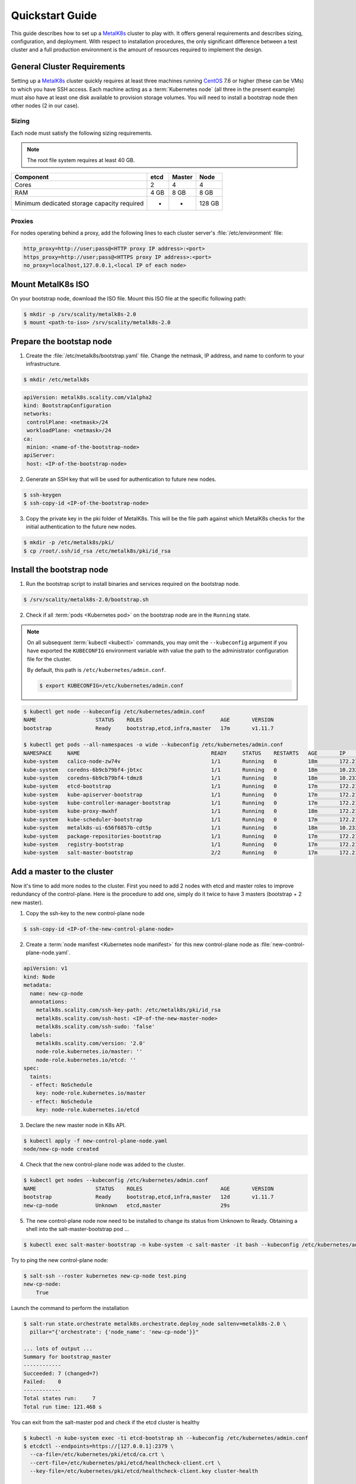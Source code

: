 Quickstart Guide
================

This guide describes how to set up a MetalK8s_ cluster to play with. It
offers general requirements and describes sizing, configuration, and
deployment. With respect to installation procedures, the only significant
difference between a test cluster and a full production environment is
the amount of resources required to implement the design.

.. _MetalK8s: https://github.com/scality/metalk8s/
.. _CentOS: https://www.centos.org


General Cluster Requirements
----------------------------
Setting up a MetalK8s_ cluster quickly requires at least three machines
running CentOS_ 7.6 or higher (these can be VMs) to which you have SSH access.
Each machine acting as a :term:`Kubernetes node` (all three in the present
example) must also have at least one disk available to provision storage
volumes.
You will need to install a bootstrap node then other nodes (2 in our case).

Sizing
^^^^^^

Each node must satisfy the following sizing requirements.

.. note::
   The root file system requires at least 40 GB.

+-----------------+--------+--------+-------+
|    Component    | etcd   | Master | Node  |
+=================+========+========+=======+
| Cores           | 2      | 4      | 4     |
+-----------------+--------+--------+-------+
| RAM             | 4 GB   | 8 GB   | 8 GB  |
+-----------------+--------+--------+-------+
| Minimum         |        |        |       |
| dedicated       |        |        |       |
| storage capacity|        |        |       |
| required        |    -   |    -   | 128 GB|
+-----------------+--------+--------+-------+

Proxies
^^^^^^^
For nodes operating behind a proxy, add the following lines to each cluster
server's :file:`/etc/environment` file:

.. code-block:: shell

   http_proxy=http://user;pass@<HTTP proxy IP address>:<port>
   https_proxy=http://user;pass@<HTTPS proxy IP address>:<port>
   no_proxy=localhost,127.0.0.1,<local IP of each node>

Mount MetalK8s ISO
-------------------
On your bootstrap node, download the ISO file. Mount this ISO file at the
specific following path:

.. code-block:: shell

   $ mkdir -p /srv/scality/metalk8s-2.0
   $ mount <path-to-iso> /srv/scality/metalk8s-2.0


Prepare the bootstap node
-------------------------
1. Create the :file:`/etc/metalk8s/bootstrap.yaml` file. Change the netmask,
   IP address, and name to conform to your infrastructure.

.. code-block:: shell

   $ mkdir /etc/metalk8s

.. code-block:: yaml

   apiVersion: metalk8s.scality.com/v1alpha2
   kind: BootstrapConfiguration
   networks:
    controlPlane: <netmask>/24
    workloadPlane: <netmask>/24
   ca:
    minion: <name-of-the-bootstrap-node>
   apiServer:
    host: <IP-of-the-bootstrap-node>

2. Generate an SSH key that will be used for authentication
   to future new nodes.

.. code-block:: shell

   $ ssh-keygen
   $ ssh-copy-id <IP-of-the-bootstrap-node>

3. Copy the private key in the pki folder of MetalK8s. This will be the
   file path against which MetalK8s checks for the initial authentication to
   the future new nodes.

.. code-block:: shell

   $ mkdir -p /etc/metalk8s/pki/
   $ cp /root/.ssh/id_rsa /etc/metalk8s/pki/id_rsa

Install the bootstrap node
--------------------------
1. Run the bootstrap script to install binaries and services required on the
   bootstrap node.

.. code-block:: shell

   $ /srv/scality/metalk8s-2.0/bootstrap.sh

2. Check if all :term:`pods <Kubernetes pod>` on the bootstrap node are in the
   ``Running`` state.

.. note::
   On all subsequent :term:`kubectl <kubectl>` commands, you may omit the
   ``--kubeconfig`` argument if you have exported the ``KUBECONFIG``
   environment variable with value the path to the administrator configuration
   file for the cluster.

   By default, this path is ``/etc/kubernetes/admin.conf``.

   .. code-block:: shell

      $ export KUBECONFIG=/etc/kubernetes/admin.conf


.. code-block:: shell

   $ kubectl get node --kubeconfig /etc/kubernetes/admin.conf
   NAME                   STATUS    ROLES                         AGE       VERSION
   bootstrap              Ready     bootstrap,etcd,infra,master   17m       v1.11.7

   $ kubectl get pods --all-namespaces -o wide --kubeconfig /etc/kubernetes/admin.conf
   NAMESPACE     NAME                                          READY     STATUS    RESTARTS   AGE       IP             NODE                  NOMINATED NODE
   kube-system   calico-node-zw74v                             1/1       Running   0          18m       172.21.254.7   bootstrap.novalocal   <none>
   kube-system   coredns-6b9cb79bf4-jbtxc                      1/1       Running   0          18m       10.233.0.2     bootstrap.novalocal   <none>
   kube-system   coredns-6b9cb79bf4-tdmz8                      1/1       Running   0          18m       10.233.0.4     bootstrap.novalocal   <none>
   kube-system   etcd-bootstrap                                1/1       Running   0          17m       172.21.254.7   bootstrap.novalocal   <none>
   kube-system   kube-apiserver-bootstrap                      1/1       Running   0          17m       172.21.254.7   bootstrap.novalocal   <none>
   kube-system   kube-controller-manager-bootstrap             1/1       Running   0          17m       172.21.254.7   bootstrap.novalocal   <none>
   kube-system   kube-proxy-mwxhf                              1/1       Running   0          18m       172.21.254.7   bootstrap.novalocal   <none>
   kube-system   kube-scheduler-bootstrap                      1/1       Running   0          17m       172.21.254.7   bootstrap.novalocal   <none>
   kube-system   metalk8s-ui-656f6857b-cdt5p                   1/1       Running   0          18m       10.233.0.3     bootstrap.novalocal   <none>
   kube-system   package-repositories-bootstrap                1/1       Running   0          17m       172.21.254.7   bootstrap.novalocal   <none>
   kube-system   registry-bootstrap                            1/1       Running   0          17m       172.21.254.7   bootstrap.novalocal   <none>
   kube-system   salt-master-bootstrap                         2/2       Running   0          17m       172.21.254.7   bootstrap.novalocal   <none>

Add a master to the cluster
---------------------------

Now it's time to add more nodes to the cluster. First you need to add
2 nodes with etcd and master roles to improve redundancy of
the control-plane. Here is the procedure to add one, simply do it
twice to have 3 masters (bootstrap + 2 new master).

1. Copy the ssh-key to the new control-plane node

.. code-block:: shell

   $ ssh-copy-id <IP-of-the-new-control-plane-node>

2. Create a :term:`node manifest <Kubernetes node manifest>` for
   this new control-plane node as :file:`new-control-plane-node.yaml`.

.. code-block:: yaml

   apiVersion: v1
   kind: Node
   metadata:
     name: new-cp-node
     annotations:
       metalk8s.scality.com/ssh-key-path: /etc/metalk8s/pki/id_rsa
       metalk8s.scality.com/ssh-host: <IP-of-the-new-master-node>
       metalk8s.scality.com/ssh-sudo: 'false'
     labels:
       metalk8s.scality.com/version: '2.0'
       node-role.kubernetes.io/master: ''
       node-role.kubernetes.io/etcd: ''
   spec:
     taints:
     - effect: NoSchedule
       key: node-role.kubernetes.io/master
     - effect: NoSchedule
       key: node-role.kubernetes.io/etcd

3. Declare the new master node in K8s API.

.. code-block:: shell

   $ kubectl apply -f new-control-plane-node.yaml
   node/new-cp-node created

4. Check that the new control-plane node was added to the cluster.

.. code-block:: shell

   $ kubectl get nodes --kubeconfig /etc/kubernetes/admin.conf
   NAME                   STATUS    ROLES                         AGE       VERSION
   bootstrap              Ready     bootstrap,etcd,infra,master   12d       v1.11.7
   new-cp-node            Unknown   etcd,master                   29s

5. The new control-plane node now need to be installed to change its
   status from Unknown to Ready. Obtaining a shell into the
   salt-master-bootstrap pod ...

.. code-block:: shell

   $ kubectl exec salt-master-bootstrap -n kube-system -c salt-master -it bash --kubeconfig /etc/kubernetes/admin.conf

Try to ping the new control-plane node:

.. code-block:: shell

   $ salt-ssh --roster kubernetes new-cp-node test.ping
   new-cp-node:
       True

Launch the command to perform the installation

.. code-block:: shell

   $ salt-run state.orchestrate metalk8s.orchestrate.deploy_node saltenv=metalk8s-2.0 \
     pillar="{'orchestrate': {'node_name': 'new-cp-node'}}"

   ... lots of output ...
   Summary for bootstrap_master
   ------------
   Succeeded: 7 (changed=7)
   Failed:    0
   ------------
   Total states run:     7
   Total run time: 121.468 s


You can exit from the salt-master pod and check if the etcd cluster is healthy

.. code-block:: shell

   $ kubectl -n kube-system exec -ti etcd-bootstrap sh --kubeconfig /etc/kubernetes/admin.conf
   $ etcdctl --endpoints=https://[127.0.0.1]:2379 \
     --ca-file=/etc/kubernetes/pki/etcd/ca.crt \
     --cert-file=/etc/kubernetes/pki/etcd/healthcheck-client.crt \
     --key-file=/etc/kubernetes/pki/etcd/healthcheck-client.key cluster-health

     member 46af28ca4af6c465 is healthy: got healthy result from https://172.21.254.6:2379
     member 81de403db853107e is healthy: got healthy result from https://172.21.254.7:2379
     member 8878627efe0f46be is healthy: got healthy result from https://172.21.254.8:2379
     cluster is healthy



Add a node to the cluster
-------------------------
You can now add more nodes without any control-plane roles. These nodes are
workload-plane nodes, used to handle applications you will install on the cluster.

1. Add the SSH key used to access the new node to the new node's authorized
   keys.

.. code-block:: shell

   $ ssh-copy-id <IP-of-the-new-node>

2. Create a :term:`node manifest <Kubernetes node manifest>`
   :file:`new-node.yaml` for this new node.

.. code-block:: yaml

   apiVersion: v1
   kind: Node
   metadata:
     name: <new-node-name>
     annotations:
       metalk8s.scality.com/ssh-key-path: /etc/metalk8s/pki/id_rsa
       metalk8s.scality.com/ssh-host: <IP-of-the-new-node>
       metalk8s.scality.com/ssh-sudo: 'false'
     labels:
       metalk8s.scality.com/version: '2.0'
       node-role.kubernetes.io/node: ''

3. Declare the new node in K8s API.

.. code-block:: shell

   $ kubectl apply -f new-node.yaml --kubeconfig /etc/kubernetes/admin.conf
   node/new-node created

4. Check that the new node was added to the cluster.

.. code-block:: shell

   $ kubectl get nodes
   NAME                   STATUS    ROLES                         AGE       VERSION
   bootstrap              Ready     bootstrap,etcd,infra,master   1h        v1.11.7
   master-node-01         Ready     etcd,master                   1h        v1.11.7
   master-node-02         Ready     etcd,master                   1h        v1.11.7
   node-01                Unknown   node                          17s

5. The new node now needs to be deployed to change its status from Unknown
   to Ready. Obtaining a shell into the master-bootstrap pod ...

.. code-block:: shell

   $ kubectl -ti -n kube-system exec salt-master-bootstrap bash --kubeconfig /etc/kubernetes/admin.conf

Try first to ping the new node

.. code-block:: shell

   $ salt-ssh -i --roster kubernetes <new-node-name> test.ping
   <new-node-name>:
      True

Launch the command to perform the deployment

.. code-block:: shell

   $ salt-run state.orchestrate metalk8s.orchestrate.deploy_node saltenv=metalk8s-2.0 \
     pillar="{'orchestrate': {'node_name': '<new-node-name>'}}"

   ... lots of output ...
   Summary for bootstrap_master
   ------------
   Succeeded: 7 (changed=7)
   Failed:    0
   ------------
   Total states run:     7
   Total run time: 121.468 s

